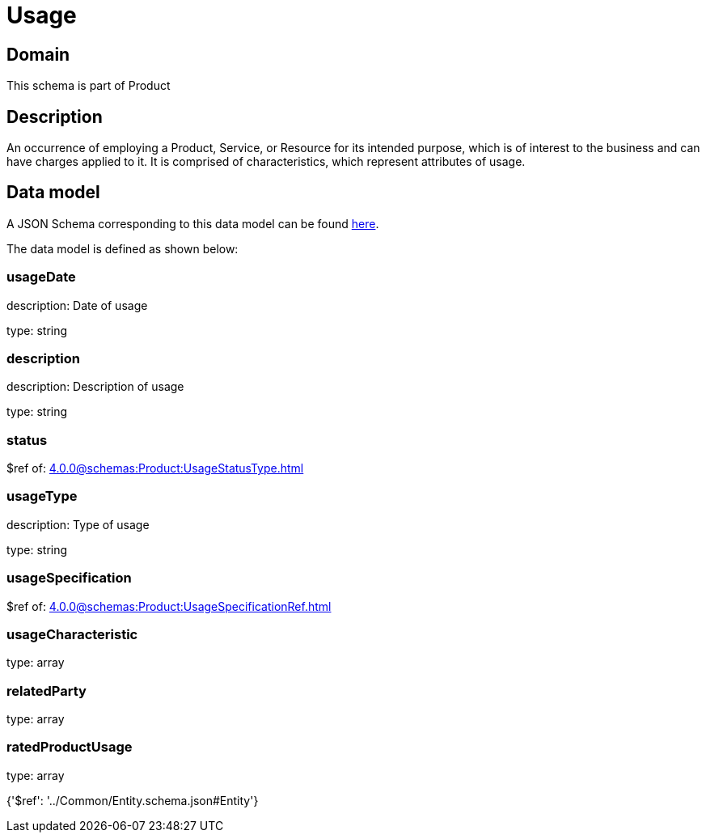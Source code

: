 = Usage

[#domain]
== Domain

This schema is part of Product

[#description]
== Description

An occurrence of employing a Product, Service, or Resource for its intended purpose, which is of interest to the business and can have charges applied to it. It is comprised of characteristics, which represent attributes of usage.


[#data_model]
== Data model

A JSON Schema corresponding to this data model can be found https://tmforum.org[here].

The data model is defined as shown below:


=== usageDate
description: Date of usage

type: string


=== description
description: Description of usage

type: string


=== status
$ref of: xref:4.0.0@schemas:Product:UsageStatusType.adoc[]


=== usageType
description: Type of usage

type: string


=== usageSpecification
$ref of: xref:4.0.0@schemas:Product:UsageSpecificationRef.adoc[]


=== usageCharacteristic
type: array


=== relatedParty
type: array


=== ratedProductUsage
type: array


{&#x27;$ref&#x27;: &#x27;../Common/Entity.schema.json#Entity&#x27;}